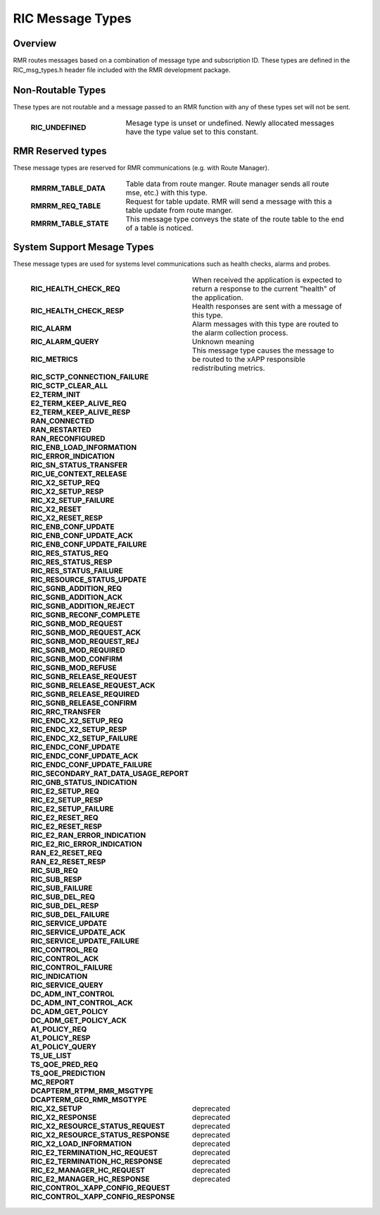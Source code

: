 .. This work is licensed under a Creative Commons Attribution 4.0 International License.
.. SPDX-License-Identifier: CC-BY-4.0
.. CAUTION: this document is generated from source in doc/src/rtd.
.. To make changes edit the source and recompile the document.
.. Do NOT make changes directly to .rst or .md files.

============================================================================================
RIC Message Types
============================================================================================


Overview
--------

RMR routes messages based on a combination of message type
and subscription ID. These types are defined in the
RIC_msg_types.h header file included with the RMR development
package.


Non-Routable Types
------------------

These types are not routable and a message passed to an RMR
function with any of these types set will not be sent.

   .. list-table::
     :widths: 30,70
     :header-rows: 0
     :class: borderless

     * - **RIC_UNDEFINED**
       -
         Mesage type is unset or undefined. Newly allocated messages
         have the type value set to this constant.




RMR Reserved types
------------------

These message types are reserved for RMR communications (e.g.
with Route Manager).

   .. list-table::
     :widths: 30,70
     :header-rows: 0
     :class: borderless

     * - **RMRRM_TABLE_DATA**
       -
         Table data from route manger. Route manager sends all route
         mse, etc.) with this type.

     * - **RMRRM_REQ_TABLE**
       -
         Request for table update. RMR will send a message with this a
         table update from route manger.

     * - **RMRRM_TABLE_STATE**
       -
         This message type conveys the state of the route table to the
         end of a table is noticed.




System Support Mesage Types
---------------------------

These message types are used for systems level communications
such as health checks, alarms and probes.

   .. list-table::
     :widths: 30,70
     :header-rows: 0
     :class: borderless

     * - **RIC_HEALTH_CHECK_REQ**
       -
         When received the application is expected to return a
         response to the current "health" of the application.

     * - **RIC_HEALTH_CHECK_RESP**
       -
         Health responses are sent with a message of this type.

     * - **RIC_ALARM**
       -
         Alarm messages with this type are routed to the alarm
         collection process.

     * - **RIC_ALARM_QUERY**
       -
         Unknown meaning

     * - **RIC_METRICS**
       -
         This message type causes the message to be routed to the xAPP
         responsible redistributing metrics.

     * - **RIC_SCTP_CONNECTION_FAILURE**
       -
         |

     * - **RIC_SCTP_CLEAR_ALL**
       -
         |

     * - **E2_TERM_INIT**
       -
         |

     * - **E2_TERM_KEEP_ALIVE_REQ**
       -
         |

     * - **E2_TERM_KEEP_ALIVE_RESP**
       -
         |

     * - **RAN_CONNECTED**
       -
         |

     * - **RAN_RESTARTED**
       -
         |

     * - **RAN_RECONFIGURED**
       -
         |

     * - **RIC_ENB_LOAD_INFORMATION**
       -
         |

     * - **RIC_ERROR_INDICATION**
       -
         |

     * - **RIC_SN_STATUS_TRANSFER**
       -
         |

     * - **RIC_UE_CONTEXT_RELEASE**
       -
         |

     * - **RIC_X2_SETUP_REQ**
       -
         |

     * - **RIC_X2_SETUP_RESP**
       -
         |

     * - **RIC_X2_SETUP_FAILURE**
       -
         |

     * - **RIC_X2_RESET**
       -
         |

     * - **RIC_X2_RESET_RESP**
       -
         |

     * - **RIC_ENB_CONF_UPDATE**
       -
         |

     * - **RIC_ENB_CONF_UPDATE_ACK**
       -
         |

     * - **RIC_ENB_CONF_UPDATE_FAILURE**
       -
         |

     * - **RIC_RES_STATUS_REQ**
       -
         |

     * - **RIC_RES_STATUS_RESP**
       -
         |

     * - **RIC_RES_STATUS_FAILURE**
       -
         |

     * - **RIC_RESOURCE_STATUS_UPDATE**
       -
         |

     * - **RIC_SGNB_ADDITION_REQ**
       -
         |

     * - **RIC_SGNB_ADDITION_ACK**
       -
         |

     * - **RIC_SGNB_ADDITION_REJECT**
       -
         |

     * - **RIC_SGNB_RECONF_COMPLETE**
       -
         |

     * - **RIC_SGNB_MOD_REQUEST**
       -
         |

     * - **RIC_SGNB_MOD_REQUEST_ACK**
       -
         |

     * - **RIC_SGNB_MOD_REQUEST_REJ**
       -
         |

     * - **RIC_SGNB_MOD_REQUIRED**
       -
         |

     * - **RIC_SGNB_MOD_CONFIRM**
       -
         |

     * - **RIC_SGNB_MOD_REFUSE**
       -
         |

     * - **RIC_SGNB_RELEASE_REQUEST**
       -
         |

     * - **RIC_SGNB_RELEASE_REQUEST_ACK**
       -
         |

     * - **RIC_SGNB_RELEASE_REQUIRED**
       -
         |

     * - **RIC_SGNB_RELEASE_CONFIRM**
       -
         |

     * - **RIC_RRC_TRANSFER**
       -
         |

     * - **RIC_ENDC_X2_SETUP_REQ**
       -
         |

     * - **RIC_ENDC_X2_SETUP_RESP**
       -
         |

     * - **RIC_ENDC_X2_SETUP_FAILURE**
       -
         |

     * - **RIC_ENDC_CONF_UPDATE**
       -
         |

     * - **RIC_ENDC_CONF_UPDATE_ACK**
       -
         |

     * - **RIC_ENDC_CONF_UPDATE_FAILURE**
       -
         |

     * - **RIC_SECONDARY_RAT_DATA_USAGE_REPORT**
       -
         |

     * - **RIC_GNB_STATUS_INDICATION**
       -
         |

     * - **RIC_E2_SETUP_REQ**
       -
         |

     * - **RIC_E2_SETUP_RESP**
       -
         |

     * - **RIC_E2_SETUP_FAILURE**
       -
         |

     * - **RIC_E2_RESET_REQ**
       -
         |

     * - **RIC_E2_RESET_RESP**
       -
         |

     * - **RIC_E2_RAN_ERROR_INDICATION**
       -
         |

     * - **RIC_E2_RIC_ERROR_INDICATION**
       -
         |

     * - **RAN_E2_RESET_REQ**
       -
         |

     * - **RAN_E2_RESET_RESP**
       -
         |

     * - **RIC_SUB_REQ**
       -
         |

     * - **RIC_SUB_RESP**
       -
         |

     * - **RIC_SUB_FAILURE**
       -
         |

     * - **RIC_SUB_DEL_REQ**
       -
         |

     * - **RIC_SUB_DEL_RESP**
       -
         |

     * - **RIC_SUB_DEL_FAILURE**
       -
         |

     * - **RIC_SERVICE_UPDATE**
       -
         |

     * - **RIC_SERVICE_UPDATE_ACK**
       -
         |

     * - **RIC_SERVICE_UPDATE_FAILURE**
       -
         |

     * - **RIC_CONTROL_REQ**
       -
         |

     * - **RIC_CONTROL_ACK**
       -
         |

     * - **RIC_CONTROL_FAILURE**
       -
         |

     * - **RIC_INDICATION**
       -
         |

     * - **RIC_SERVICE_QUERY**
       -
         |

     * - **DC_ADM_INT_CONTROL**
       -
         |

     * - **DC_ADM_INT_CONTROL_ACK**
       -
         |

     * - **DC_ADM_GET_POLICY**
       -
         |

     * - **DC_ADM_GET_POLICY_ACK**
       -
         |

     * - **A1_POLICY_REQ**
       -
         |

     * - **A1_POLICY_RESP**
       -
         |

     * - **A1_POLICY_QUERY**
       -
         |

     * - **TS_UE_LIST**
       -
         |

     * - **TS_QOE_PRED_REQ**
       -
         |

     * - **TS_QOE_PREDICTION**
       -
         |

     * - **MC_REPORT**
       -
         |

     * - **DCAPTERM_RTPM_RMR_MSGTYPE**
       -
         |

     * - **DCAPTERM_GEO_RMR_MSGTYPE**
       -
         |

     * - **RIC_X2_SETUP**
       -
         deprecated

     * - **RIC_X2_RESPONSE**
       -
         deprecated

     * - **RIC_X2_RESOURCE_STATUS_REQUEST**
       -
         deprecated

     * - **RIC_X2_RESOURCE_STATUS_RESPONSE**
       -
         deprecated

     * - **RIC_X2_LOAD_INFORMATION**
       -
         deprecated

     * - **RIC_E2_TERMINATION_HC_REQUEST**
       -
         deprecated

     * - **RIC_E2_TERMINATION_HC_RESPONSE**
       -
         deprecated

     * - **RIC_E2_MANAGER_HC_REQUEST**
       -
         deprecated

     * - **RIC_E2_MANAGER_HC_RESPONSE**
       -
         deprecated

     * - **RIC_CONTROL_XAPP_CONFIG_REQUEST**
       -
         |

     * - **RIC_CONTROL_XAPP_CONFIG_RESPONSE**
       -
         |


